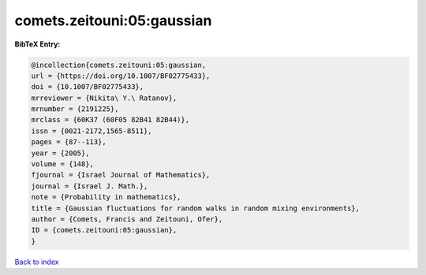 comets.zeitouni:05:gaussian
===========================

.. :cite:t:`comets.zeitouni:05:gaussian`

.. bibliography:: ../../All.bib

**BibTeX Entry:**

.. code-block:: bibtex

   @incollection{comets.zeitouni:05:gaussian,
   url = {https://doi.org/10.1007/BF02775433},
   doi = {10.1007/BF02775433},
   mrreviewer = {Nikita\ Y.\ Ratanov},
   mrnumber = {2191225},
   mrclass = {60K37 (60F05 82B41 82B44)},
   issn = {0021-2172,1565-8511},
   pages = {87--113},
   year = {2005},
   volume = {148},
   fjournal = {Israel Journal of Mathematics},
   journal = {Israel J. Math.},
   note = {Probability in mathematics},
   title = {Gaussian fluctuations for random walks in random mixing environments},
   author = {Comets, Francis and Zeitouni, Ofer},
   ID = {comets.zeitouni:05:gaussian},
   }

`Back to index <../index>`_

